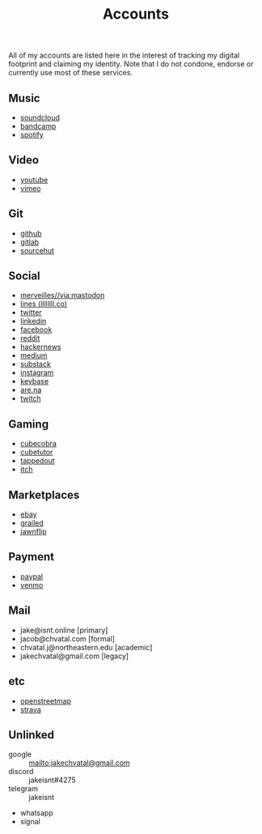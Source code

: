 #+title: Accounts

All of my accounts are listed here in the interest of tracking my digital footprint and claiming my identity.
Note that I do not condone, endorse or currently use most of these services.

** Music
- [[https://soundcloud.com/jakeisnt][soundcloud]]
- [[https://jakeisnt.bandcamp.com][bandcamp]]
- [[https://open.spotify.com/user/a2yiqpxxa7vd6235m62wjt7xf?si=LAu9SuYmTK-jKDvEwMZZUw][spotify]]
** Video
- [[https://www.youtube.com/channel/UCz5K4jW7HDsIgqugO9CwPMQ][youtube]]
- [[https://vimeo.com/jakeisnt][vimeo]]
** Git
- [[https://github.com/jakeisnt][github]]
- [[https://gitlab.com/jakeisnt][gitlab]]
- [[https://sr.ht/~jakeisnt][sourcehut]]
** Social
- [[https://merveilles.town/@jakeisnt][merveilles//via:mastodon]]
- [[https://llllllll.co/u/jakeisnt][lines (llllllll.co)]]
- [[https://twitter.com/jakeissnt][twitter]]
- [[https://linkedin.com/in/jacob-chvatal][linkedin]]
- [[https://facebook.com/jakeissnt][facebook]]
- [[https://reddit.com/u/jakeisnt][reddit]]
- [[https://news.ycombinator.com/user?id=jakeisnt][hackernews]]
- [[https://medium.com/@jakeisnt][medium]]
- [[https://jakeisnt.substack.com][substack]]
- [[https://instagram.com/jakeisnt][instagram]]
- [[https://keybase.io/jakechvatal][keybase]]
- [[https://www.are.na/jakeisnt][are.na]]
- [[https://twitch.tv/jakechvatal][twitch]]
** Gaming
- [[http://cubecobra.com/user/view/5d72d5e5d13edd6540b060f3][cubecobra]] 
- [[http://cubetutor.com/user/jakechvatal][cubetutor]]
- [[http://tappedout.net/users/jakechvatal][tappedout]]
- [[https://jakeisnt.itch.io][itch]]
** Marketplaces
- [[http://www.ebay.com/usr/jakeisnt][ebay]] 
- [[https://www.grailed.com/jakeisnt][grailed]]
- [[https://jawnflip.com/u/jakeisnt][jawnflip]]
** Payment
- [[https://paypal.me/jakeisnt][paypal]]
- [[https://venmo.com/jakeisnt][venmo]]
** Mail
- jake@isnt.online [primary]
- jacob@chvatal.com [formal]
- chvatal.j@northeastern.edu [academic]
- jakechvatal@gmail.com [legacy]
** etc
- [[https://www.openstreetmap.org/user/jakeisnt][openstreetmap]] 
- [[https://www.strava.com/athletes/73012159][strava]] 
** Unlinked
- google :: mailto:jakechvatal@gmail.com
- discord :: jakeisnt#4275
- telegram :: jakeisnt
- whatsapp
- signal
